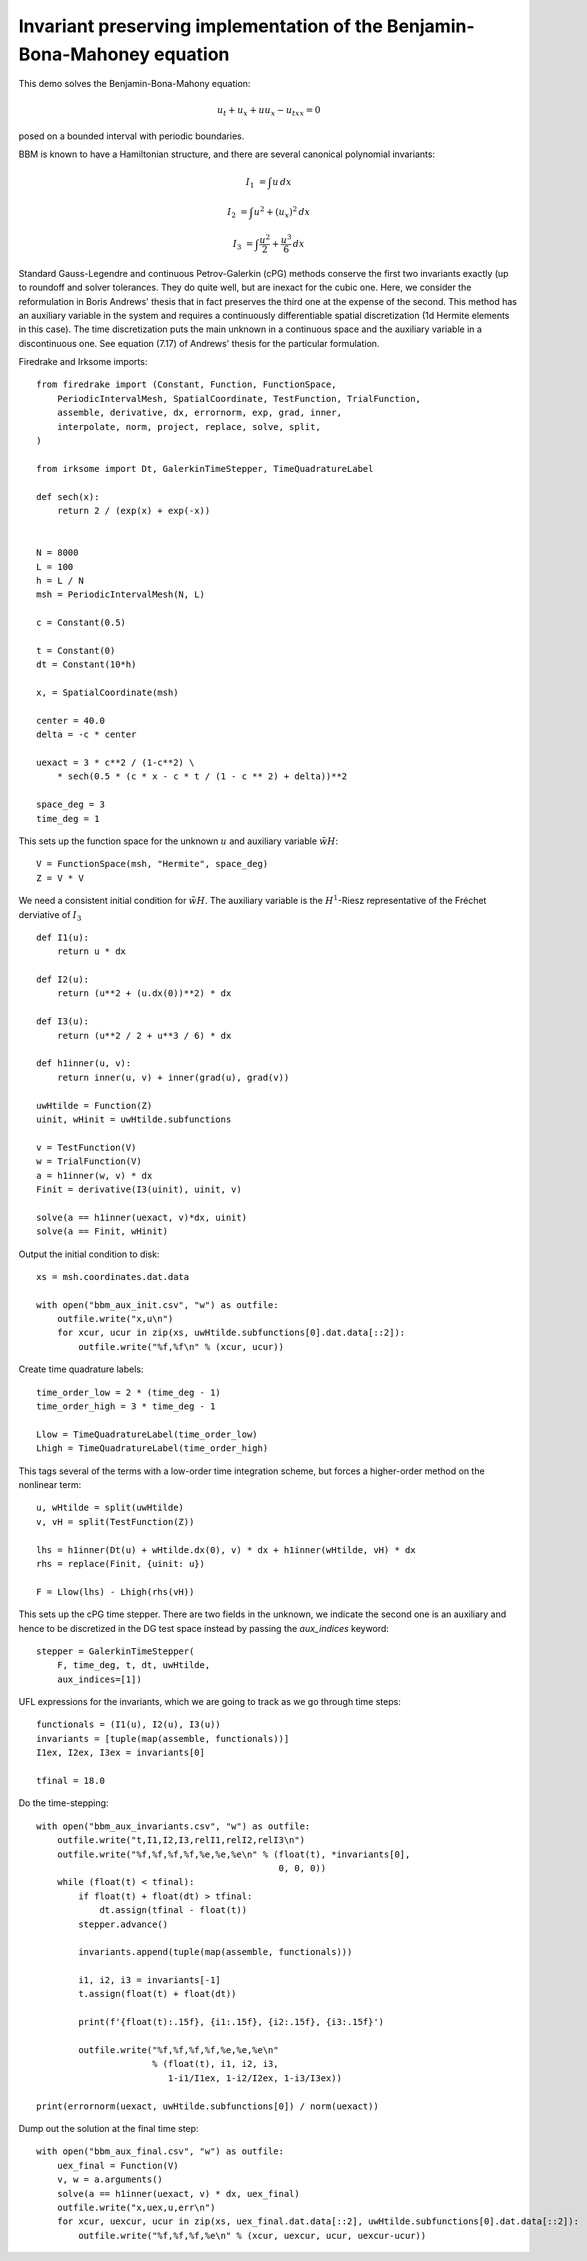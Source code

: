 Invariant preserving implementation of the Benjamin-Bona-Mahoney equation
=========================================================================

This demo solves the Benjamin-Bona-Mahony equation:

.. math::

   u_t + u_x + u u_x - u_{txx} = 0

posed on a bounded interval with periodic boundaries.

BBM is known to have a Hamiltonian structure, and there are several canonical polynomial invariants:

.. math::

   I_1 & = \int u \, dx

   I_2 & = \int u^2 + (u_x)^2 \, dx

   I_3 & = \int \frac{u^2}{2} + \frac{u^3}{6} \, dx

Standard Gauss-Legendre and continuous Petrov-Galerkin (cPG) methods conserve
the first two invariants exactly (up to roundoff and solver tolerances.  They
do quite well, but are inexact for the cubic one.
Here, we consider the reformulation in Boris Andrews' thesis that in fact
preserves the third one at the expense of the second.
This method has an auxiliary variable in the system and requires a continuously differentiable spatial discretization (1d Hermite elements in this case).
The time discretization puts the main unknown in a continuous space and the
auxiliary variable in a discontinuous one.  See equation (7.17) of Andrews'
thesis for the particular formulation.


Firedrake and Irksome imports::

  from firedrake import (Constant, Function, FunctionSpace,
      PeriodicIntervalMesh, SpatialCoordinate, TestFunction, TrialFunction,
      assemble, derivative, dx, errornorm, exp, grad, inner,
      interpolate, norm, project, replace, solve, split,
  )

  from irksome import Dt, GalerkinTimeStepper, TimeQuadratureLabel

  def sech(x):
      return 2 / (exp(x) + exp(-x))


  N = 8000
  L = 100
  h = L / N
  msh = PeriodicIntervalMesh(N, L)

  c = Constant(0.5)

  t = Constant(0)
  dt = Constant(10*h)

  x, = SpatialCoordinate(msh)

  center = 40.0
  delta = -c * center

  uexact = 3 * c**2 / (1-c**2) \
      * sech(0.5 * (c * x - c * t / (1 - c ** 2) + delta))**2

  space_deg = 3
  time_deg = 1

This sets up the function space for the unknown :math:`u` and
auxiliary variable :math:`\tilde{wH}`::

  V = FunctionSpace(msh, "Hermite", space_deg)
  Z = V * V


We need a consistent initial condition for :math:`\tilde{wH}`.
The auxiliary variable is the :math:`H^1`-Riesz representative of the Fréchet derviative of :math:`I_3` ::

  def I1(u):
      return u * dx

  def I2(u):
      return (u**2 + (u.dx(0))**2) * dx

  def I3(u):
      return (u**2 / 2 + u**3 / 6) * dx

  def h1inner(u, v):
      return inner(u, v) + inner(grad(u), grad(v))

  uwHtilde = Function(Z)
  uinit, wHinit = uwHtilde.subfunctions
  
  v = TestFunction(V)
  w = TrialFunction(V)
  a = h1inner(w, v) * dx
  Finit = derivative(I3(uinit), uinit, v)

  solve(a == h1inner(uexact, v)*dx, uinit)
  solve(a == Finit, wHinit)

Output the initial condition to disk::

  xs = msh.coordinates.dat.data

  with open("bbm_aux_init.csv", "w") as outfile:
      outfile.write("x,u\n")
      for xcur, ucur in zip(xs, uwHtilde.subfunctions[0].dat.data[::2]):
          outfile.write("%f,%f\n" % (xcur, ucur))

Create time quadrature labels::
  
  time_order_low = 2 * (time_deg - 1)
  time_order_high = 3 * time_deg - 1

  Llow = TimeQuadratureLabel(time_order_low)
  Lhigh = TimeQuadratureLabel(time_order_high)

This tags several of the terms with a low-order time integration scheme,
but forces a higher-order method on the nonlinear term::

  u, wHtilde = split(uwHtilde)
  v, vH = split(TestFunction(Z))

  lhs = h1inner(Dt(u) + wHtilde.dx(0), v) * dx + h1inner(wHtilde, vH) * dx
  rhs = replace(Finit, {uinit: u})

  F = Llow(lhs) - Lhigh(rhs(vH))


This sets up the cPG time stepper.  There are two fields in the unknown, we
indicate the second one is an auxiliary and hence to be discretized in the DG
test space instead by passing the `aux_indices` keyword::
            
  stepper = GalerkinTimeStepper(
      F, time_deg, t, dt, uwHtilde,
      aux_indices=[1])

UFL expressions for the invariants, which we are going to track as we go
through time steps::
  
  functionals = (I1(u), I2(u), I3(u))
  invariants = [tuple(map(assemble, functionals))]
  I1ex, I2ex, I3ex = invariants[0]

  tfinal = 18.0

Do the time-stepping::

  with open("bbm_aux_invariants.csv", "w") as outfile:
      outfile.write("t,I1,I2,I3,relI1,relI2,relI3\n")
      outfile.write("%f,%f,%f,%f,%e,%e,%e\n" % (float(t), *invariants[0],
                                                0, 0, 0))
      while (float(t) < tfinal):
          if float(t) + float(dt) > tfinal:
              dt.assign(tfinal - float(t))
          stepper.advance()

          invariants.append(tuple(map(assemble, functionals)))

          i1, i2, i3 = invariants[-1]
          t.assign(float(t) + float(dt))

          print(f'{float(t):.15f}, {i1:.15f}, {i2:.15f}, {i3:.15f}')
         
          outfile.write("%f,%f,%f,%f,%e,%e,%e\n"
                        % (float(t), i1, i2, i3,
                           1-i1/I1ex, 1-i2/I2ex, 1-i3/I3ex))

  print(errornorm(uexact, uwHtilde.subfunctions[0]) / norm(uexact))

Dump out the solution at the final time step::

  with open("bbm_aux_final.csv", "w") as outfile:
      uex_final = Function(V)
      v, w = a.arguments()
      solve(a == h1inner(uexact, v) * dx, uex_final)
      outfile.write("x,uex,u,err\n")
      for xcur, uexcur, ucur in zip(xs, uex_final.dat.data[::2], uwHtilde.subfunctions[0].dat.data[::2]):
          outfile.write("%f,%f,%f,%e\n" % (xcur, uexcur, ucur, uexcur-ucur))
